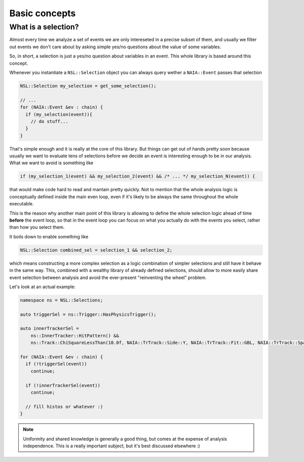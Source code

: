 Basic concepts
==============

What is a selection?
--------------------
Almost every time we analyze a set of events we are only intereseted in a precise subset of them, and usually
we filter out events we don't care about by asking simple yes/no questions about the value of some variables.

So, in short, a selection is just a yes/no question about variables in an event. This whole library is based around this concept.

Whenever you instantiate a ``NSL::Selection`` object you can always query wether a ``NAIA::Event`` passes that selection

.. code-block:: cpp

   NSL::Selection my_selection = get_some_selection();

   // ...
   for (NAIA::Event &ev : chain) {
     if (my_selection(event)){
       // do stuff...
     }
   }

That's simple enough and it is really at the core of this library. But things can get out of hands pretty soon because
usually we want to evaluate tens of selections before we decide an event is interesting enough to be in our analysis.
What we want to avoid is something like

.. code-block:: cpp

   if (my_selection_1(event) && my_selection_2(event) && /* ... */ my_selection_N(event)) {

that would make code hard to read and mantain pretty quickly. Not to mention that the whole analysis logic is
conceptually defined inside the main even loop, even if it's likely to be always the same throughout the whole
executable.

This is the reason why another main point of this library is allowing to define the whole selection logic ahead
of time **before** the event loop, so that in the event loop you can focus on what you actually do with the events
you select, rather than how you select them.

It boils down to enable something like

.. code-block:: cpp

   NSL::Selection combined_sel = selection_1 && selection_2;

which means constructing a more complex selection as a logic combination of simpler selections and still have it
behave in the same way. This, combined with a wealthy library of already defined selections, should allow to more
easily share event selection between analysis and avoid the ever-present "reinventing the wheel" problem.

Let's look at an actual example:

.. code-block:: cpp

   namespace ns = NSL::Selections;

   auto triggerSel = ns::Trigger::HasPhysicsTrigger();

   auto innerTrackerSel =
       ns::InnerTracker::HitPattern() &&
       ns::Track::ChiSquareLessThan(10.0f, NAIA::TrTrack::Side::Y, NAIA::TrTrack::Fit::GBL, NAIA::TrTrack::Span::InnerOnly);

   for (NAIA::Event &ev : chain) {
     if (!triggerSel(event))
       continue;

     if (!innerTrackerSel(event))
       continue;

     // fill histos or whatever :)
   }

.. note::

   Uniformity and shared knowledge is generally a good thing, but comes at the expense of analysis independence.
   This is a really important subject, but it's best discussed elsewhere :)
